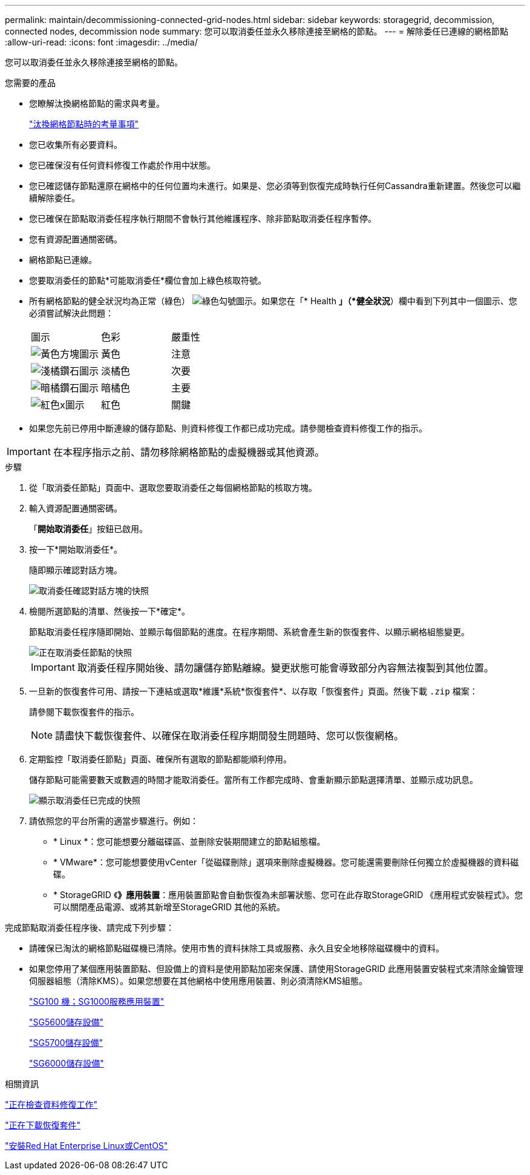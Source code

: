 ---
permalink: maintain/decommissioning-connected-grid-nodes.html 
sidebar: sidebar 
keywords: storagegrid, decommission, connected nodes, decommission node 
summary: 您可以取消委任並永久移除連接至網格的節點。 
---
= 解除委任已連線的網格節點
:allow-uri-read: 
:icons: font
:imagesdir: ../media/


[role="lead"]
您可以取消委任並永久移除連接至網格的節點。

.您需要的產品
* 您瞭解汰換網格節點的需求與考量。
+
link:considerations-for-decommissioning-grid-nodes.html["汰換網格節點時的考量事項"]

* 您已收集所有必要資料。
* 您已確保沒有任何資料修復工作處於作用中狀態。
* 您已確認儲存節點還原在網格中的任何位置均未進行。如果是、您必須等到恢復完成時執行任何Cassandra重新建置。然後您可以繼續解除委任。
* 您已確保在節點取消委任程序執行期間不會執行其他維護程序、除非節點取消委任程序暫停。
* 您有資源配置通關密碼。
* 網格節點已連線。
* 您要取消委任的節點*可能取消委任*欄位會加上綠色核取符號。
* 所有網格節點的健全狀況均為正常（綠色） image:../media/icon_alarn_green_checkmark.gif["綠色勾號圖示"]。如果您在「* Health *」（*健全狀況*）欄中看到下列其中一個圖示、您必須嘗試解決此問題：
+
|===


| 圖示 | 色彩 | 嚴重性 


 a| 
image:../media/icon_alarm_yellow_notice.gif["黃色方塊圖示"]
 a| 
黃色
 a| 
注意



 a| 
image:../media/icon_alarm_light_orange_minor.gif["淺橘鑽石圖示"]
 a| 
淡橘色
 a| 
次要



 a| 
image:../media/icon_alarm_orange_major.gif["暗橘鑽石圖示"]
 a| 
暗橘色
 a| 
主要



 a| 
image:../media/icon_alarm_red_critical.gif["紅色x圖示"]
 a| 
紅色
 a| 
關鍵

|===
* 如果您先前已停用中斷連線的儲存節點、則資料修復工作都已成功完成。請參閱檢查資料修復工作的指示。



IMPORTANT: 在本程序指示之前、請勿移除網格節點的虛擬機器或其他資源。

.步驟
. 從「取消委任節點」頁面中、選取您要取消委任之每個網格節點的核取方塊。
. 輸入資源配置通關密碼。
+
「*開始取消委任*」按鈕已啟用。

. 按一下*開始取消委任*。
+
隨即顯示確認對話方塊。

+
image::../media/decommission_confirmation.gif[取消委任確認對話方塊的快照]

. 檢閱所選節點的清單、然後按一下*確定*。
+
節點取消委任程序隨即開始、並顯示每個節點的進度。在程序期間、系統會產生新的恢復套件、以顯示網格組態變更。

+
image::../media/decommission_nodes_procedure_in_progress.png[正在取消委任節點的快照]

+

IMPORTANT: 取消委任程序開始後、請勿讓儲存節點離線。變更狀態可能會導致部分內容無法複製到其他位置。

. 一旦新的恢復套件可用、請按一下連結或選取*維護*系統*恢復套件*、以存取「恢復套件」頁面。然後下載 `.zip` 檔案：
+
請參閱下載恢復套件的指示。

+

NOTE: 請盡快下載恢復套件、以確保在取消委任程序期間發生問題時、您可以恢復網格。

. 定期監控「取消委任節點」頁面、確保所有選取的節點都能順利停用。
+
儲存節點可能需要數天或數週的時間才能取消委任。當所有工作都完成時、會重新顯示節點選擇清單、並顯示成功訊息。

+
image::../media/decommission_nodes_procedure_complete.png[顯示取消委任已完成的快照]

. 請依照您的平台所需的適當步驟進行。例如：
+
** * Linux *：您可能想要分離磁碟區、並刪除安裝期間建立的節點組態檔。
** * VMware*：您可能想要使用vCenter「從磁碟刪除」選項來刪除虛擬機器。您可能還需要刪除任何獨立於虛擬機器的資料磁碟。
** * StorageGRID 《*》應用裝置*：應用裝置節點會自動恢復為未部署狀態、您可在此存取StorageGRID 《應用程式安裝程式》。您可以關閉產品電源、或將其新增至StorageGRID 其他的系統。




完成節點取消委任程序後、請完成下列步驟：

* 請確保已淘汰的網格節點磁碟機已清除。使用市售的資料抹除工具或服務、永久且安全地移除磁碟機中的資料。
* 如果您停用了某個應用裝置節點、但設備上的資料是使用節點加密來保護、請使用StorageGRID 此應用裝置安裝程式來清除金鑰管理伺服器組態（清除KMS）。如果您想要在其他網格中使用應用裝置、則必須清除KMS組態。
+
link:../sg100-1000/index.html["SG100  機；SG1000服務應用裝置"]

+
link:../sg5600/index.html["SG5600儲存設備"]

+
link:../sg5700/index.html["SG5700儲存設備"]

+
link:../sg6000/index.html["SG6000儲存設備"]



.相關資訊
link:checking-data-repair-jobs.html["正在檢查資料修復工作"]

link:downloading-recovery-package.html["正在下載恢復套件"]

link:../rhel/index.html["安裝Red Hat Enterprise Linux或CentOS"]
